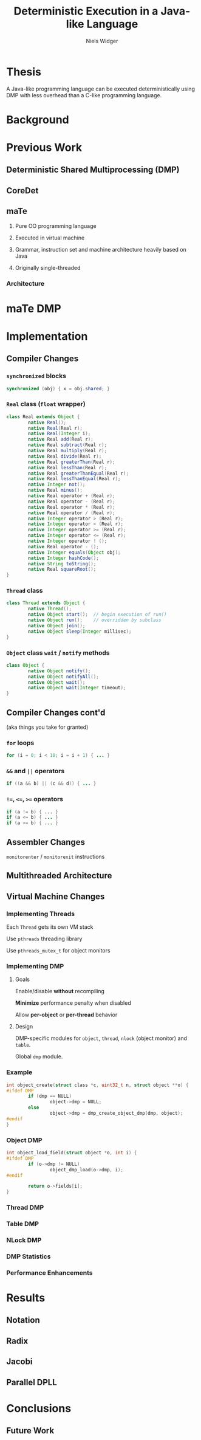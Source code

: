 #    -*- mode: org -*-
#+STARTUP: hidestars
#+STARTUP: overview
#+OPTIONS: reveal_center:t reveal_progress:t reveal_history:t reveal_control:t
#+OPTIONS: reveal_mathjax:t reveal_rolling_links:t reveal_keyboard:t reveal_overview:t num:nil
#+OPTIONS: reveal_width:1200 reveal_height:800
#+OPTIONS: toc:1
#+REVEAL_MARGIN: 0.2
#+REVEAL_MIN_SCALE: 0.5
#+REVEAL_MAX_SCALE: 2.5
#+REVEAL_TRANS: none
#+REVEAL_THEME: night
#+REVEAL_HLEVEL: 999
#+REVEAL_EXTRA_CSS: ./presentation.css
# Time-stamp: <08 Dec 2013 at 13:53:35 by nwidger on macros.local>

#+TITLE: Deterministic Execution in a Java-like Language
#+AUTHOR: Niels Widger
#+EMAIL: niels.widger@unh.edu

* Thesis

  A Java-like programming language can be executed deterministically
  using DMP with less overhead than a C-like programming language.

* Background

* Previous Work

** Deterministic Shared Multiprocessing (DMP)

** CoreDet

** maTe

   1. Pure OO programming language

   2. Executed in virtual machine

   3. Grammar, instruction set and machine architecture heavily based
      on Java

   4. Originally single-threaded

*** Architecture

     [[./images/vm-arch.png]]

* maTe DMP

* Implementation

** Compiler Changes

*** =synchronized= blocks

   #+BEGIN_SRC java
     synchronized (obj) { x = obj.shared; }
   #+END_SRC

*** =Real= class (=float= wrapper)
 
   #+BEGIN_SRC java  
     class Real extends Object {
             native Real();
             native Real(Real r);
             native Real(Integer i);
             native Real add(Real r);
             native Real subtract(Real r);
             native Real multiply(Real r);
             native Real divide(Real r);
             native Real greaterThan(Real r);
             native Real lessThan(Real r);
             native Real greaterThanEqual(Real r);
             native Real lessThanEqual(Real r);
             native Integer not();
             native Real minus();
             native Real operator + (Real r);
             native Real operator - (Real r);
             native Real operator * (Real r);
             native Real operator / (Real r);
             native Integer operator > (Real r);
             native Integer operator < (Real r);
             native Integer operator >= (Real r);  
             native Integer operator <= (Real r);  
             native Integer operator ! ();
             native Real operator - ();
             native Integer equals(Object obj);
             native Integer hashCode();
             native String toString();
             native Real squareRoot();
     }
   #+END_SRC
   
*** =Thread= class

   #+BEGIN_SRC java
     class Thread extends Object {
             native Thread();
             native Object start();  // begin execution of run()
             native Object run();    // overridden by subclass
             native Object join();
             native Object sleep(Integer millisec);  
     }
   #+END_SRC
   
*** =Object= class =wait= / =notify= methods

   #+BEGIN_SRC java
     class Object {
             native Object notify();
             native Object notifyAll();
             native Object wait();
             native Object wait(Integer timeout);    
     }
   #+END_SRC

** Compiler Changes cont'd

   (aka things you take for granted)

*** =for= loops
   
   #+BEGIN_SRC java
     for (i = 0; i < 10; i = i + 1) { ... }
   #+END_SRC
   
*** =&&= and =||= operators
   
   #+BEGIN_SRC java
     if ((a && b) || (c && d)) { ... }
   #+END_SRC
   
*** =!==, =<==, =>== operators
   
   #+BEGIN_SRC java
     if (a != b) { ... }
     if (a <= b) { ... }
     if (a >= b) { ... }
   #+END_SRC

** Assembler Changes

   =monitorenter= / =monitorexit= instructions

** Multithreaded Architecture

   [[./images/vm-arch-mt.png]]

** Virtual Machine Changes

*** Implementing Threads

    Each =Thread= gets its own VM stack

    Use =pthreads= threading library

    Use =pthreads_mutex_t= for object monitors

*** Implementing DMP

**** Goals

     Enable/disable *without* recompiling

     *Minimize* performance penalty when disabled

     Allow *per-object* or *per-thread* behavior

**** Design

     DMP-specific modules for =object=, =thread=, =nlock= (object
     monitor) and =table=.

     Global =dmp= module.

*** Example

#+BEGIN_SRC c
  int object_create(struct class *c, uint32_t n, struct object **o) {
  #ifdef DMP
          if (dmp == NULL)
                  object->dmp = NULL;
          else
                  object->dmp = dmp_create_object_dmp(dmp, object);
  #endif
  }
#+END_SRC

*** Object DMP

#+BEGIN_SRC c
  int object_load_field(struct object *o, int i) {
  #ifdef DMP
          if (o->dmp != NULL)
                  object_dmp_load(o->dmp, i);
  #endif
  
          return o->fields[i];
  }
#+END_SRC

*** Thread DMP

*** Table DMP

*** NLock DMP

*** DMP Statistics

*** Performance Enhancements

* Results

** Notation

** Radix

** Jacobi

** Parallel DPLL

* Conclusions

** Future Work
